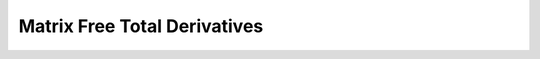
.. _feature_total_compute_jac_product:

*****************************
Matrix Free Total Derivatives
*****************************

